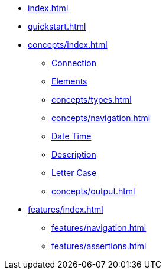 * xref:index.adoc[]
* xref:quickstart.adoc[]
* xref:concepts/index.adoc[]
** xref:concepts/connection.adoc[Connection]
** xref:concepts/elements.adoc[Elements]
** xref:concepts/types.adoc[]
** xref:concepts/navigation.adoc[]
** xref:concepts/datetime.adoc[Date Time]
** xref:concepts/description.adoc[Description]
** xref:concepts/letter-case.adoc[Letter Case]
** xref:concepts/output.adoc[]
* xref:features/index.adoc[]
** xref:features/navigation.adoc[]
** xref:features/assertions.adoc[]
